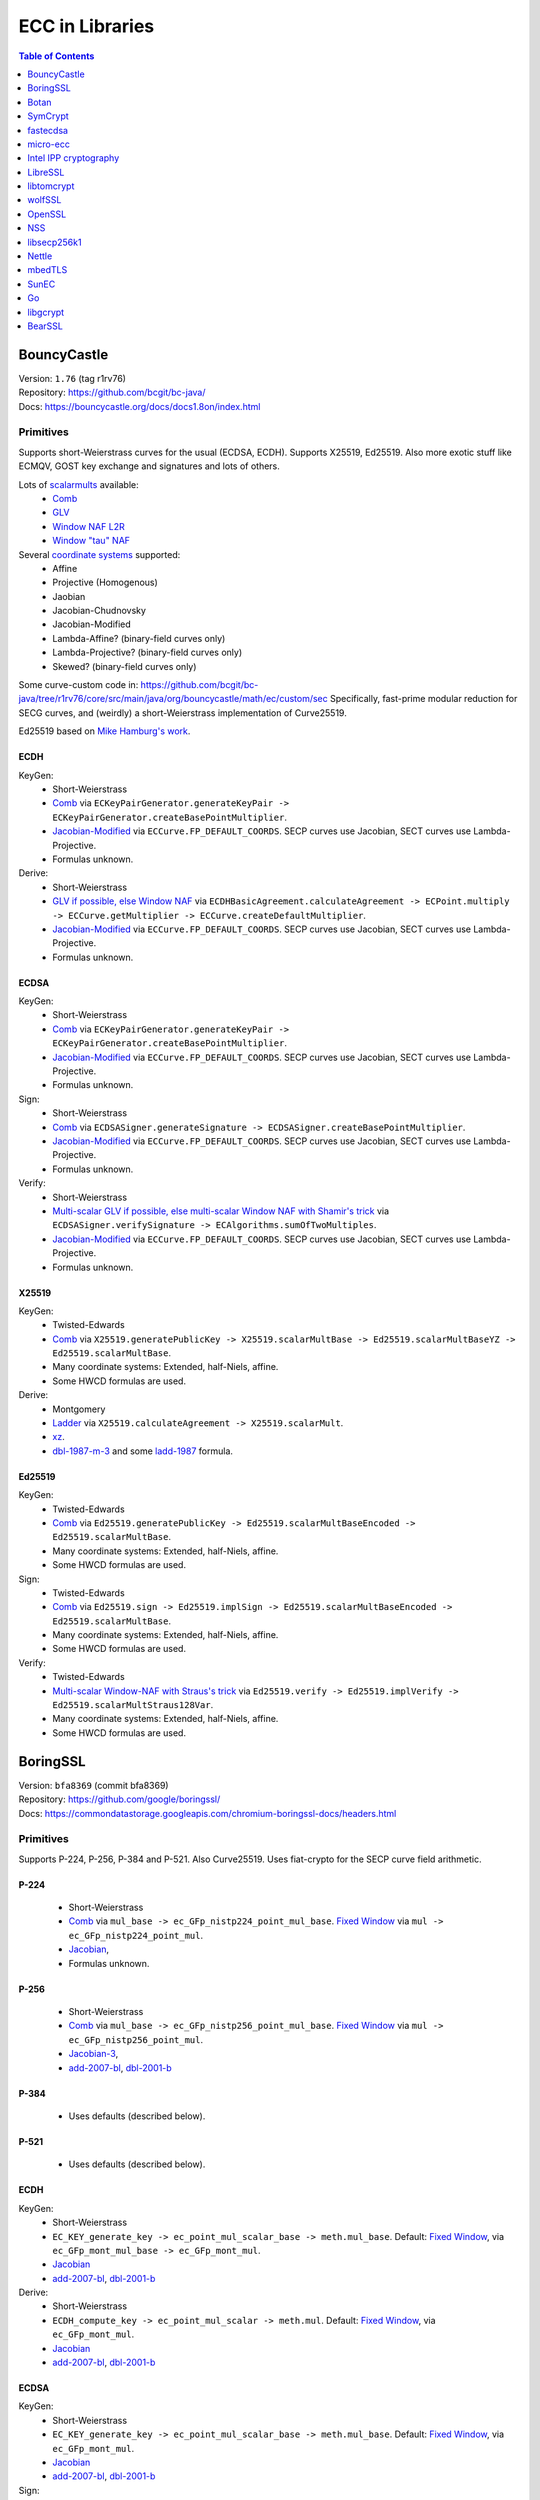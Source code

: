 ================
ECC in Libraries
================

.. contents:: Table of Contents
   :backlinks: none
   :depth: 1
   :local:

BouncyCastle
============

| Version: ``1.76`` (tag r1rv76)
| Repository: https://github.com/bcgit/bc-java/
| Docs: https://bouncycastle.org/docs/docs1.8on/index.html

Primitives
----------

Supports short-Weierstrass curves for the usual (ECDSA, ECDH).
Supports X25519, Ed25519.
Also more exotic stuff like ECMQV, GOST key exchange and signatures
and lots of others.

Lots of `scalarmults <https://github.com/bcgit/bc-java/tree/r1rv76/core/src/main/java/org/bouncycastle/math/ec>`__ available:
 - `Comb <https://github.com/bcgit/bc-java/blob/r1rv76/core/src/main/java/org/bouncycastle/math/ec/FixedPointCombMultiplier.java>`__
 - `GLV <https://github.com/bcgit/bc-java/blob/r1rv76/core/src/main/java/org/bouncycastle/math/ec/GLVMultiplier.java>`__
 - `Window NAF L2R <https://github.com/bcgit/bc-java/blob/r1rv76/core/src/main/java/org/bouncycastle/math/ec/WNafL2RMultiplier.java>`__
 - `Window "tau" NAF <https://github.com/bcgit/bc-java/blob/r1rv76/core/src/main/java/org/bouncycastle/math/ec/WTauNafMultiplier.java>`__

Several `coordinate systems <https://github.com/bcgit/bc-java/blob/r1rv76/core/src/main/java/org/bouncycastle/math/ec/ECCurve.java#L27>`__ supported:
 - Affine
 - Projective (Homogenous)
 - Jaobian
 - Jacobian-Chudnovsky
 - Jacobian-Modified
 - Lambda-Affine? (binary-field curves only)
 - Lambda-Projective? (binary-field curves only)
 - Skewed? (binary-field curves only)

Some curve-custom code in:
https://github.com/bcgit/bc-java/tree/r1rv76/core/src/main/java/org/bouncycastle/math/ec/custom/sec
Specifically, fast-prime modular reduction for SECG curves, and (weirdly) a short-Weierstrass implementation of Curve25519.

Ed25519 based on `Mike Hamburg's work <https://eprint.iacr.org/2012/309.pdf>`__.

ECDH
^^^^

KeyGen:
 - Short-Weierstrass
 - `Comb <https://github.com/bcgit/bc-java/blob/r1rv76/core/src/main/java/org/bouncycastle/crypto/generators/ECKeyPairGenerator.java#L94>`__ via ``ECKeyPairGenerator.generateKeyPair -> ECKeyPairGenerator.createBasePointMultiplier``.
 - `Jacobian-Modified <https://github.com/bcgit/bc-java/blob/r1rv76/core/src/main/java/org/bouncycastle/math/ec/ECCurve.java#L676>`__ via ``ECCurve.FP_DEFAULT_COORDS``.
   SECP curves use Jacobian, SECT curves use Lambda-Projective.
 - Formulas unknown.

Derive:
 - Short-Weierstrass
 - `GLV if possible, else Window NAF <https://github.com/bcgit/bc-java/blob/r1rv76/core/src/main/java/org/bouncycastle/math/ec/ECCurve.java#L154>`__ via ``ECDHBasicAgreement.calculateAgreement -> ECPoint.multiply -> ECCurve.getMultiplier -> ECCurve.createDefaultMultiplier``.
 - `Jacobian-Modified <https://github.com/bcgit/bc-java/blob/r1rv76/core/src/main/java/org/bouncycastle/math/ec/ECCurve.java#L676>`__ via ``ECCurve.FP_DEFAULT_COORDS``.
   SECP curves use Jacobian, SECT curves use Lambda-Projective.
 - Formulas unknown.

ECDSA
^^^^^

KeyGen:
 - Short-Weierstrass
 - `Comb <https://github.com/bcgit/bc-java/blob/r1rv76/core/src/main/java/org/bouncycastle/crypto/generators/ECKeyPairGenerator.java#L94>`__ via ``ECKeyPairGenerator.generateKeyPair -> ECKeyPairGenerator.createBasePointMultiplier``.
 - `Jacobian-Modified <https://github.com/bcgit/bc-java/blob/r1rv76/core/src/main/java/org/bouncycastle/math/ec/ECCurve.java#L676>`__ via ``ECCurve.FP_DEFAULT_COORDS``.
   SECP curves use Jacobian, SECT curves use Lambda-Projective.
 - Formulas unknown.

Sign:
 - Short-Weierstrass
 - `Comb <https://github.com/bcgit/bc-java/blob/r1rv76/core/src/main/java/org/bouncycastle/crypto/signers/ECDSASigner.java#L237>`__ via
   ``ECDSASigner.generateSignature -> ECDSASigner.createBasePointMultiplier``.
 - `Jacobian-Modified <https://github.com/bcgit/bc-java/blob/r1rv76/core/src/main/java/org/bouncycastle/math/ec/ECCurve.java#L676>`__ via ``ECCurve.FP_DEFAULT_COORDS``.
   SECP curves use Jacobian, SECT curves use Lambda-Projective.
 - Formulas unknown.

Verify:
 - Short-Weierstrass
 - `Multi-scalar GLV if possible, else multi-scalar Window NAF with Shamir's trick <https://github.com/bcgit/bc-java/blob/r1rv76/core/src/main/java/org/bouncycastle/math/ec/ECAlgorithms.java#L72>`__ via ``ECDSASigner.verifySignature -> ECAlgorithms.sumOfTwoMultiples``.
 - `Jacobian-Modified <https://github.com/bcgit/bc-java/blob/r1rv76/core/src/main/java/org/bouncycastle/math/ec/ECCurve.java#L676>`__ via ``ECCurve.FP_DEFAULT_COORDS``.
   SECP curves use Jacobian, SECT curves use Lambda-Projective.
 - Formulas unknown.

X25519
^^^^^^

KeyGen:
 - Twisted-Edwards
 - `Comb <https://github.com/bcgit/bc-java/blob/r1rv76/core/src/main/java/org/bouncycastle/math/ec/rfc8032/Ed25519.java#L92>`__ via
   ``X25519.generatePublicKey -> X25519.scalarMultBase -> Ed25519.scalarMultBaseYZ -> Ed25519.scalarMultBase``.
 - Many coordinate systems: Extended, half-Niels, affine.
 - Some HWCD formulas are used.

Derive:
 - Montgomery
 - `Ladder <https://github.com/bcgit/bc-java/blob/r1rv76/core/src/main/java/org/bouncycastle/math/ec/rfc7748/X25519.java#L93>`__ via
   ``X25519.calculateAgreement -> X25519.scalarMult``.
 - `xz <https://github.com/bcgit/bc-java/blob/r1rv76/core/src/main/java/org/bouncycastle/math/ec/rfc7748/X25519.java#L68>`__.
 - `dbl-1987-m-3 <https://github.com/bcgit/bc-java/blob/r1rv76/core/src/main/java/org/bouncycastle/math/ec/rfc7748/X25519.java#L73>`__ and
   some `ladd-1987 <https://github.com/bcgit/bc-java/blob/r1rv76/core/src/main/java/org/bouncycastle/math/ec/rfc7748/X25519.java#L111>`__ formula.

Ed25519
^^^^^^^

KeyGen:
 - Twisted-Edwards
 - `Comb <https://github.com/bcgit/bc-java/blob/r1rv76/core/src/main/java/org/bouncycastle/math/ec/rfc8032/Ed25519.java#L92>`__  via
   ``Ed25519.generatePublicKey -> Ed25519.scalarMultBaseEncoded -> Ed25519.scalarMultBase``.
 - Many coordinate systems: Extended, half-Niels, affine.
 - Some HWCD formulas are used.

Sign:
 - Twisted-Edwards
 - `Comb <https://github.com/bcgit/bc-java/blob/r1rv76/core/src/main/java/org/bouncycastle/math/ec/rfc8032/Ed25519.java#L92>`__ via
   ``Ed25519.sign -> Ed25519.implSign -> Ed25519.scalarMultBaseEncoded -> Ed25519.scalarMultBase``.
 - Many coordinate systems: Extended, half-Niels, affine.
 - Some HWCD formulas are used.

Verify:
 - Twisted-Edwards
 - `Multi-scalar Window-NAF with Straus's trick <https://github.com/bcgit/bc-java/blob/r1rv76/core/src/main/java/org/bouncycastle/math/ec/rfc8032/Ed25519.java#L1329>`__ via
   ``Ed25519.verify -> Ed25519.implVerify -> Ed25519.scalarMultStraus128Var``.
 - Many coordinate systems: Extended, half-Niels, affine.
 - Some HWCD formulas are used.


BoringSSL
=========

| Version: ``bfa8369`` (commit bfa8369)
| Repository: https://github.com/google/boringssl/
| Docs: https://commondatastorage.googleapis.com/chromium-boringssl-docs/headers.html

Primitives
----------

Supports P-224, P-256, P-384 and P-521.
Also Curve25519.
Uses fiat-crypto for the SECP curve field arithmetic.

P-224
^^^^^
 - Short-Weierstrass
 - `Comb <https://github.com/google/boringssl/blob/bfa8369795b7533a222a72b7a1bc928941cd66bf/crypto/fipsmodule/ec/p224-64.c#L995>`__ via ``mul_base -> ec_GFp_nistp224_point_mul_base``.
   `Fixed Window <https://github.com/google/boringssl/blob/bfa8369795b7533a222a72b7a1bc928941cd66bf/crypto/fipsmodule/ec/p224-64.c#L947C13-L947C38>`__ via ``mul -> ec_GFp_nistp224_point_mul``.
 - `Jacobian <https://github.com/google/boringssl/blob/bfa8369795b7533a222a72b7a1bc928941cd66bf/crypto/fipsmodule/ec/p224-64.c#L580>`__,
 - Formulas unknown.

P-256
^^^^^
 - Short-Weierstrass
 - `Comb <https://github.com/google/boringssl/blob/bfa8369795b7533a222a72b7a1bc928941cd66bf/crypto/fipsmodule/ec/p256.c#L543>`__ via ``mul_base -> ec_GFp_nistp256_point_mul_base``.
   `Fixed Window <https://github.com/google/boringssl/blob/bfa8369795b7533a222a72b7a1bc928941cd66bf/crypto/fipsmodule/ec/p256.c#L476>`__ via ``mul -> ec_GFp_nistp256_point_mul``.
 - `Jacobian-3 <https://github.com/google/boringssl/blob/bfa8369795b7533a222a72b7a1bc928941cd66bf/crypto/fipsmodule/ec/p256.c#L238>`__,
 - `add-2007-bl <https://github.com/google/boringssl/blob/bfa8369795b7533a222a72b7a1bc928941cd66bf/crypto/fipsmodule/ec/p256.c#L238>`__,
   `dbl-2001-b <https://github.com/google/boringssl/blob/bfa8369795b7533a222a72b7a1bc928941cd66bf/crypto/fipsmodule/ec/p256.c#L184>`__

P-384
^^^^^
 - Uses defaults (described below).

P-521
^^^^^
 - Uses defaults (described below).

ECDH
^^^^

KeyGen:
 - Short-Weierstrass
 - ``EC_KEY_generate_key -> ec_point_mul_scalar_base -> meth.mul_base``.
   Default: `Fixed Window <https://github.com/google/boringssl/blob/bfa8369795b7533a222a72b7a1bc928941cd66bf/crypto/fipsmodule/ec/simple_mul.c#L24>`__, via ``ec_GFp_mont_mul_base -> ec_GFp_mont_mul``.
 - `Jacobian <https://github.com/google/boringssl/blob/bfa8369795b7533a222a72b7a1bc928941cd66bf/crypto/fipsmodule/ec/ec_montgomery.c#L218>`__
 - `add-2007-bl <https://github.com/google/boringssl/blob/bfa8369795b7533a222a72b7a1bc928941cd66bf/crypto/fipsmodule/ec/ec_montgomery.c#L218>`__, `dbl-2001-b <https://github.com/google/boringssl/blob/bfa8369795b7533a222a72b7a1bc928941cd66bf/crypto/fipsmodule/ec/ec_montgomery.c#L329>`__

Derive:
 - Short-Weierstrass
 - ``ECDH_compute_key -> ec_point_mul_scalar -> meth.mul``.
   Default: `Fixed Window <https://github.com/google/boringssl/blob/bfa8369795b7533a222a72b7a1bc928941cd66bf/crypto/fipsmodule/ec/simple_mul.c#L24>`__, via ``ec_GFp_mont_mul``.
 - `Jacobian <https://github.com/google/boringssl/blob/bfa8369795b7533a222a72b7a1bc928941cd66bf/crypto/fipsmodule/ec/ec_montgomery.c#L218>`__
 - `add-2007-bl <https://github.com/google/boringssl/blob/bfa8369795b7533a222a72b7a1bc928941cd66bf/crypto/fipsmodule/ec/ec_montgomery.c#L218>`__, `dbl-2001-b <https://github.com/google/boringssl/blob/bfa8369795b7533a222a72b7a1bc928941cd66bf/crypto/fipsmodule/ec/ec_montgomery.c#L329>`__

ECDSA
^^^^^

KeyGen:
 - Short-Weierstrass
 - ``EC_KEY_generate_key -> ec_point_mul_scalar_base -> meth.mul_base``.
   Default: `Fixed Window <https://github.com/google/boringssl/blob/bfa8369795b7533a222a72b7a1bc928941cd66bf/crypto/fipsmodule/ec/simple_mul.c#L24>`__, via ``ec_GFp_mont_mul``.
 - `Jacobian <https://github.com/google/boringssl/blob/bfa8369795b7533a222a72b7a1bc928941cd66bf/crypto/fipsmodule/ec/ec_montgomery.c#L218>`__
 - `add-2007-bl <https://github.com/google/boringssl/blob/bfa8369795b7533a222a72b7a1bc928941cd66bf/crypto/fipsmodule/ec/ec_montgomery.c#L218>`__, `dbl-2001-b <https://github.com/google/boringssl/blob/bfa8369795b7533a222a72b7a1bc928941cd66bf/crypto/fipsmodule/ec/ec_montgomery.c#L329>`__

Sign:
 - Short-Weierstrass
 - ``ECDSA_sign -> ECDSA_do_sign -> ecdsa_sign_impl -> ec_point_mul_scalar_base -> meth.mul_base``.
   Default: `Fixed Window <https://github.com/google/boringssl/blob/bfa8369795b7533a222a72b7a1bc928941cd66bf/crypto/fipsmodule/ec/simple_mul.c#L24>`__, via ``ec_GFp_mont_mul``.
 - `Jacobian <https://github.com/google/boringssl/blob/bfa8369795b7533a222a72b7a1bc928941cd66bf/crypto/fipsmodule/ec/ec_montgomery.c#L218>`__
 - `add-2007-bl <https://github.com/google/boringssl/blob/bfa8369795b7533a222a72b7a1bc928941cd66bf/crypto/fipsmodule/ec/ec_montgomery.c#L218>`__, `dbl-2001-b <https://github.com/google/boringssl/blob/bfa8369795b7533a222a72b7a1bc928941cd66bf/crypto/fipsmodule/ec/ec_montgomery.c#L329>`__

Verify:
 - Short-Weierstrass
 - ``ECDSA_verify -> ECDSA_do_verify -> ecdsa_do_verify_no_self_test -> ec_point_mul_scalar_public -> meth.mul_public or meth.mul_public_batch``.
   Default: `Window NAF (w=4) based interleaving multi-exponentiation method <https://github.com/google/boringssl/blob/bfa8369/crypto/fipsmodule/ec/wnaf.c#L83>`__, via ``ec_GFp_mont_mul_public_batch``.
 - `Jacobian <https://github.com/google/boringssl/blob/bfa8369795b7533a222a72b7a1bc928941cd66bf/crypto/fipsmodule/ec/ec_montgomery.c#L218>`__
 - `add-2007-bl <https://github.com/google/boringssl/blob/bfa8369795b7533a222a72b7a1bc928941cd66bf/crypto/fipsmodule/ec/ec_montgomery.c#L218>`__, `dbl-2001-b <https://github.com/google/boringssl/blob/bfa8369795b7533a222a72b7a1bc928941cd66bf/crypto/fipsmodule/ec/ec_montgomery.c#L329>`__

X25519
^^^^^^

KeyGen:
 - Twisted-Edwards
 - ?? via ``X25519_keypair -> X25519_public_from_private -> x25519_ge_scalarmult_base``.
 - Has `multiple coordinate systems <https://github.com/google/boringssl/blob/bfa8369795b7533a222a72b7a1bc928941cd66bf/crypto/curve25519/internal.h#L79>`__: projective, extended, completed, Duif
 - Unknown formulas. `dbl <https://github.com/google/boringssl/blob/bfa8369795b7533a222a72b7a1bc928941cd66bf/crypto/curve25519/curve25519.c#L617>`__, `add <https://github.com/google/boringssl/blob/bfa8369795b7533a222a72b7a1bc928941cd66bf/crypto/curve25519/curve25519.c#L624>`__

Derive:
 - Montgomery
 - Ladder via ``X25519 -> x25519_scalar_mult -> x25519_NEON/x25519_scalar_mult_adx/x25519_scalar_mult_generic``
 - Actually seems to use xz.
 - Unknown formula (ladder).

Ed25519
^^^^^^^
Based on ref10 of Ed25519.

KeyGen:
 - Twisted-Edwards
 - ?? via ``ED25519_keypair -> ED25519_keypair_from_seed -> x25519_ge_scalarmult_base``.
 - Has `multiple coordinate systems <https://github.com/google/boringssl/blob/bfa8369795b7533a222a72b7a1bc928941cd66bf/crypto/curve25519/internal.h#L79>`__: projective, extended, completed, Duif
 - Unknown formulas. `dbl <https://github.com/google/boringssl/blob/bfa8369795b7533a222a72b7a1bc928941cd66bf/crypto/curve25519/curve25519.c#L617>`__, `add <https://github.com/google/boringssl/blob/bfa8369795b7533a222a72b7a1bc928941cd66bf/crypto/curve25519/curve25519.c#L624>`__

Sign:
 - Twisted-Edwards
 - ?? via ``ED25519_sign -> ED25519_keypair_from_seed -> x25519_ge_scalarmult_base``.
 - Has `multiple coordinate systems <https://github.com/google/boringssl/blob/bfa8369795b7533a222a72b7a1bc928941cd66bf/crypto/curve25519/internal.h#L79>`__: projective, extended, completed, Duif
 - Unknown formulas. `dbl <https://github.com/google/boringssl/blob/bfa8369795b7533a222a72b7a1bc928941cd66bf/crypto/curve25519/curve25519.c#L617>`__, `add <https://github.com/google/boringssl/blob/bfa8369795b7533a222a72b7a1bc928941cd66bf/crypto/curve25519/curve25519.c#L624>`__

Verify:
 - Twisted-Edwards
 - Sliding window (signed) with interleaving? via ``ED25519_verify -> ge_double_scalarmult_vartime``.
 - Has `multiple coordinate systems <https://github.com/google/boringssl/blob/bfa8369795b7533a222a72b7a1bc928941cd66bf/crypto/curve25519/internal.h#L79>`__: projective, extended, completed, Duif
 - Unknown formulas. `dbl <https://github.com/google/boringssl/blob/bfa8369795b7533a222a72b7a1bc928941cd66bf/crypto/curve25519/curve25519.c#L617>`__, `add <https://github.com/google/boringssl/blob/bfa8369795b7533a222a72b7a1bc928941cd66bf/crypto/curve25519/curve25519.c#L624>`__


Botan
=====

| Version: ``3.2.0`` (tag 3.2.0)
| Repository: https://github.com/randombit/botan/
| Docs: https://botan.randombit.net/handbook/

Primitives
----------

Has coordinate and scalar blinding,

ECDH
^^^^

KeyGen:
 - Short-Weierstrass
 - Something like FullPrecomputation and Comb (no doublings), via ``blinded_base_point_multiply -> EC_Point_Base_Point_Precompute::mul``.
 - `Jacobian <https://github.com/randombit/botan/blob/3.2.0/src/lib/pubkey/ec_group/ec_point.cpp#L181>`__
 - `add-1998-cmo-2 <https://github.com/randombit/botan/blob/3.2.0/src/lib/pubkey/ec_group/ec_point.cpp#L181>`__

Derive:
 - Short-Weierstrass
 - Fixed Window (w=4) via ``blinded_var_point_multiply -> EC_Point_Var_Point_Precompute::mul``.
 - `Jacobian <https://github.com/randombit/botan/blob/3.2.0/src/lib/pubkey/ec_group/ec_point.cpp#L181>`__
 - `add-1998-cmo-2 <https://github.com/randombit/botan/blob/3.2.0/src/lib/pubkey/ec_group/ec_point.cpp#L181>`__,
   `dbl-1986-cc <https://github.com/randombit/botan/blob/3.2.0/src/lib/pubkey/ec_group/ec_point.cpp#L278>`__

ECDSA
^^^^^

KeyGen:
 - Short-Weierstrass
 - Something like FullPrecomputation and Comb (no doublings), via ``blinded_base_point_multiply -> EC_Point_Base_Point_Precompute::mul``.
 - `Jacobian <https://github.com/randombit/botan/blob/3.2.0/src/lib/pubkey/ec_group/ec_point.cpp#L181>`__
 - `add-1998-cmo-2 <https://github.com/randombit/botan/blob/3.2.0/src/lib/pubkey/ec_group/ec_point.cpp#L181>`__

Sign:
 - Short-Weierstrass
 - Something like FullPrecomputation and Comb (no doublings), via ``blinded_base_point_multiply -> EC_Point_Base_Point_Precompute::mul``.
 - `Jacobian <https://github.com/randombit/botan/blob/3.2.0/src/lib/pubkey/ec_group/ec_point.cpp#L181>`__
 - `add-1998-cmo-2 <https://github.com/randombit/botan/blob/3.2.0/src/lib/pubkey/ec_group/ec_point.cpp#L181>`__

Verify:
 - Short-Weierstrass
 - Multi-scalar (interleaved) (signed) fixed-window? via ``ECDSA::verify -> EC_Point_Multi_Point_Precompute::multi_exp``.
 - `Jacobian <https://github.com/randombit/botan/blob/3.2.0/src/lib/pubkey/ec_group/ec_point.cpp#L181>`__
 - `add-1998-cmo-2 <https://github.com/randombit/botan/blob/3.2.0/src/lib/pubkey/ec_group/ec_point.cpp#L181>`__,
   `dbl-1986-cc <https://github.com/randombit/botan/blob/3.2.0/src/lib/pubkey/ec_group/ec_point.cpp#L278>`__

X25519
^^^^^^
Based on curve2551_donna.

Ed25519
^^^^^^^
Based on ref10 of Ed255119.
See `BoringSSL`_.


SymCrypt
========

| Version: ``103.1.0`` (tag v103.1.0)
| Repository: https://github.com/microsoft/SymCrypt
| Docs:

Primitives
----------

Supports ECDH and ECDSA with `NIST <https://github.com/microsoft/SymCrypt/blob/v103.1.0/lib/ec_internal_curves.c#L16C19-L16C25>`__ curves (192, 224, 256, 384, 521) and Twisted Edwards `NUMS <https://github.com/microsoft/SymCrypt/blob/v103.1.0/lib/ec_internal_curves.c#L303>`__ curves (NumsP256t1, NumsP384t1, NumsP512t1).
Supports X25519.


ECDH
^^^^

KeyGen:
 - `(signed) Fixed-window <https://github.com/microsoft/SymCrypt/blob/v103.1.0/lib/ec_mul.c#L90>`__ via ``SymCryptEcpointGenericSetRandom -> SymCryptEcpointScalarMul -> SymCryptEcpointScalarMulFixedWindow``. Algorithm 1 in `Selecting Elliptic Curves for Cryptography: An Efficiency and Security Analysis <https://eprint.iacr.org/2014/130.pdf>`__.
 - NIST (Short-Weierstrass) use `Jacobian <https://github.com/microsoft/SymCrypt/blob/v103.1.0/lib/ecurve.c#L101>`__.
    - `dbl-2007-bl <https://github.com/microsoft/SymCrypt/blob/v103.1.0/lib/ec_short_weierstrass.c#L381>`__ for generic double via ``SymCryptEcpointDouble`` or a `tweak of  dbl-2007-bl/dbl-2001-b <https://github.com/microsoft/SymCrypt/blob/v103.1.0/lib/ec_short_weierstrass.c#L499>`__ formulae via ``SymCryptShortWeierstrassDoubleSpecializedAm3`` for ``a=-3``.
    - `add-2007-bl <https://github.com/microsoft/SymCrypt/blob/v103.1.0/lib/ec_short_weierstrass.c#L490>`__ via ``SymCryptEcpointAddDiffNonZero``. It also has side-channel unsafe version ``SymCryptShortWeierstrassAddSideChannelUnsafe`` and a generic wrapper for both via ``SymCryptEcpointAdd``.
 - NUMS (Twisted-Edwards) curves use `Extended projective <https://github.com/microsoft/SymCrypt/blob/v103.1.0/lib/ecurve.c#L104>`__.
    - `dbl-2008-hwcd <https://github.com/microsoft/SymCrypt/blob/v103.1.0/lib/ec_twisted_edwards.c#L195>`__ via ``SymCryptTwistedEdwardsDouble``.
    - `add-2008-hwcd <https://github.com/microsoft/SymCrypt/blob/v103.1.0/lib/ec_twisted_edwards.c#L313>`__ via ``SymCryptTwistedEdwardsAdd`` or ``SymCryptTwistedEdwardsAddDiffNonZero``.

Derive:
 - `(signed) Fixed-window <https://github.com/microsoft/SymCrypt/blob/v103.1.0/lib/ec_mul.c#L90>`__ via ``SymCryptEcDhSecretAgreement -> SymCryptEcpointScalarMul -> SymCryptEcpointScalarMulFixedWindow``. Algorithm 1 in `Selecting Elliptic Curves for Cryptography: An Efficiency and Security Analysis <https://eprint.iacr.org/2014/130.pdf>`__.
 - Same coordinates and formulas as KeyGen.


ECDSA
^^^^^

KeyGen:
 - Short-Weierstrass
 - `(signed) Fixed-window <https://github.com/microsoft/SymCrypt/blob/v103.1.0/lib/ec_mul.c#L90>`__ via ``SymCryptEcpointGenericSetRandom -> SymCryptEcpointScalarMul -> SymCryptEcpointScalarMulFixedWindow``. Algorithm 1 in `Selecting Elliptic Curves for Cryptography: An Efficiency and Security Analysis <https://eprint.iacr.org/2014/130.pdf>`__.
 - NIST (Short-Weierstrass) use `Jacobian <https://github.com/microsoft/SymCrypt/blob/v103.1.0/lib/ecurve.c#L101>`__.
    - `dbl-2007-bl <https://github.com/microsoft/SymCrypt/blob/v103.1.0/lib/ec_short_weierstrass.c#L381>`__ for generic double via ``SymCryptEcpointDouble`` or a `tweak of  dbl-2007-bl/dbl-2001-b <https://github.com/microsoft/SymCrypt/blob/v103.1.0/lib/ec_short_weierstrass.c#L499>`__ formulae via ``SymCryptShortWeierstrassDoubleSpecializedAm3`` for ``a=-3``.
    - `add-2007-bl <https://github.com/microsoft/SymCrypt/blob/v103.1.0/lib/ec_short_weierstrass.c#L490>`__ via ``SymCryptEcpointAddDiffNonZero``. It also has side-channel unsafe version ``SymCryptShortWeierstrassAddSideChannelUnsafe`` and a generic wrapper for both via ``SymCryptEcpointAdd``.
 - NUMS (Twisted-Edwards) curves use `Extended projective <https://github.com/microsoft/SymCrypt/blob/v103.1.0/lib/ecurve.c#L104>`__.
    - `dbl-2008-hwcd <https://github.com/microsoft/SymCrypt/blob/v103.1.0/lib/ec_twisted_edwards.c#L195>`__ via ``SymCryptTwistedEdwardsDouble``.
    - `add-2008-hwcd <https://github.com/microsoft/SymCrypt/blob/v103.1.0/lib/ec_twisted_edwards.c#L313>`__ via ``SymCryptTwistedEdwardsAdd`` or ``SymCryptTwistedEdwardsAddDiffNonZero``.


Sign:
 - Short-Weierstrass
 - `(signed) Fixed-window <https://github.com/microsoft/SymCrypt/blob/v103.1.0/lib/ec_mul.c#L90>`__ via ``SymCryptEcDsaSignEx -> SymCryptEcpointScalarMul -> SymCryptEcpointScalarMulFixedWindow``. Algorithm 1 in `Selecting Elliptic Curves for Cryptography: An Efficiency and Security Analysis <https://eprint.iacr.org/2014/130.pdf>`__.
 - Same coordinates and formulas as KeyGen.

Verify:
 - Short-Weierstrass
 - `Double-scalar multiplication using the width-w NAF with interleaving <https://github.com/microsoft/SymCrypt/blob/v103.1.0/lib/ec_mul.c#L90>`__ via ``SymCryptEcDsaVerify > SymCryptEcpointMultiScalarMul -> SymCryptEcpointMultiScalarMulWnafWithInterleaving``. Algorithm 9 in `Selecting Elliptic Curves for Cryptography: An Efficiency and Security Analysis <https://eprint.iacr.org/2014/130.pdf>`__.
 - Same coordinates and formulas as KeyGen.

X25519
^^^^^^

KeyGen:
 - Montgomery
 - `Ladder <https://github.com/microsoft/SymCrypt/blob/v103.1.0/lib/ec_montgomery.c#L297>`__ via
   ``SymCryptMontgomeryPointScalarMul``.
 - `xz <https://github.com/microsoft/SymCrypt/blob/v103.1.0/lib/ec_montgomery.c#L173>`__.
 - `ladd-1987-m-3 <https://github.com/microsoft/SymCrypt/blob/v103.1.0/lib/ec_montgomery.c#L151>`__  via ``SymCryptMontgomeryDoubleAndAdd``.


Derive:
 - Same as Keygen.


fastecdsa
=========

| Version: ``v2.3.1``
| Repository: https://github.com/AntonKueltz/fastecdsa/
| Docs: https://fastecdsa.readthedocs.io/en/latest/index.html

Primitives
----------

Offers only ECDSA.
Supported `curves <https://github.com/AntonKueltz/fastecdsa/blob/v2.3.1/fastecdsa/curve.py>`__: all SECP curves (8) for 192-256 bits, all (7) Brainpool curves as well as custom curves.


ECDSA
^^^^^

KeyGen:
 - Short-Weierstrass
 - `Ladder <https://github.com/AntonKueltz/fastecdsa/blob/v2.3.1/src/curveMath.c#L124>`__ via ``get_public_key -> pointZZ_pMul``.
 -  Affine and schoolbook `add <https://github.com/AntonKueltz/fastecdsa/blob/v2.3.1/src/curveMath.c#L68>`__ and `double <https://github.com/AntonKueltz/fastecdsa/blob/v2.3.1/src/curveMath.c#L2>`__.

Sign:
 - Short-Weierstrass
 - Same ladder as Keygen via ``sign``.

Verify:
 - Short-Weierstrass
 - `Shamir's trick <https://github.com/AntonKueltz/fastecdsa/blob/v2.3.1/src/curveMath.c#L163>`__ via ``verify -> pointZZ_pShamirsTrick``.


micro-ecc
=========

| Version: ``v1.1``
| Repository: https://github.com/kmackay/micro-ecc/
| Docs:

Primitives
----------

Offers ECDH and ECDSA on secp160r1, secp192r1, secp224r1, secp256r1, and secp256k1.

ECDH
^^^^

KeyGen:
 - Short-Weierstrass
 - `Montgomery ladder <https://github.com/kmackay/micro-ecc/blob/v1.1/uECC.c#L862>`__ via ``uECC_make_key -> EccPoint_compute_public_key -> EccPoint_mult`` (also has coordinate randomization).
 - `Jacobian coZ coordinates (Z1 == Z2) <https://github.com/kmackay/micro-ecc/blob/v1.1/uECC.c#L748>`__ from https://eprint.iacr.org/2011/338.pdf.
 - `coZ formulas <https://github.com/kmackay/micro-ecc/blob/v1.1/uECC.c#L793>`__ from https://eprint.iacr.org/2011/338.pdf.

Derive:
 - Short-Weierstrass
 - `Montgomery ladder <https://github.com/kmackay/micro-ecc/blob/v1.1/uECC.c#L862>`__ via ``uECC_shared_secret -> EccPoint_compute_public_key -> EccPoint_mult`` (also has coordinate randomization).
 - Same coords and formulas as KeyGen.

ECDSA
^^^^^

Keygen:
 - Same as ECDH.

Sign:
 - Short-Weierstrass
 - `Montgomery ladder <https://github.com/kmackay/micro-ecc/blob/v1.1/uECC.c#L862>`__ via ``uECC_sign -> uECC_sign_with_k_internal -> EccPoint_mult`` (also has coordinate randomization).
 - Same coords and formulas as KeyGen.

Verify:
 - Short-Weierstrass
 - `Shamir's trick <https://github.com/kmackay/micro-ecc/blob/v1.1/uECC.c#L1558>`__ via ``uECC_verify``.
 - Same coords and formulas as KeyGen.


Intel IPP cryptography
======================

| Version: ``2021.9.0``
| Repository: https://github.com/intel/ipp-crypto/
| Docs: https://www.intel.com/content/www/us/en/docs/ipp-crypto/developer-reference/2021-8/overview.html

Primitives
----------

Supports "ECC (NIST curves), ECDSA, ECDH, EC-SM2".
Also ECNR.

ECDH
^^^^

KeyGen:
 - Short-Weierstrass
 - `(signed, Booth) Fixed Window with full precomputation? (width = 5) <https://github.com/intel/ipp-crypto/blob/ippcp_2021.9.0/sources/ippcp/pcpgfpec_mulbase.c#L34>`__ via ``ippsGFpECPublicKey -> gfec_MulBasePoint -> gfec_base_point_mul or gfec_point_mul``.
    - Has special functions for NIST curves, but those implement the same scalarmult.
 - `Jacobian coords <https://github.com/intel/ipp-crypto/blob/ippcp_2021.9.0/sources/ippcp/pcpgfpecstuff.h#L76>`__
 - `add-1998-cmo-2 <https://github.com/intel/ipp-crypto/blob/ippcp_2021.9.0/sources/ippcp/pcpgfpec_add.c#L35>`__
   `dbl-1998-cmo-2 <https://github.com/intel/ipp-crypto/blob/ippcp_2021.9.0/sources/ippcp/pcpgfpec_dblpoint.c#L36>`__
 - Weirdly mentions "Enhanced Montgomery Multiplication" DOI:10.1155/2008/583926 in each of the formulas.
   Does actually use Montgomery arithmetic.

Derive:
 - Short-Weierstrass
 - `(signed, Booth) Fixed Window (width = 5) <https://github.com/intel/ipp-crypto/blob/ippcp_2021.9.0/sources/ippcp/pcpgfpec_mul.c#L36>`__ via ``ippsGFpECSharedSecretDH -> gfec_MulPoint -> gfec_point_mul``.
 - Has special functions for NIST curves, but those implement the same scalarmult.
 - Same coordinates and formulas as KeyGen.

ECDSA
^^^^^

KeyGen:
 - Same as ECDH.

Sign:
 - Short-Weierstrass
 - `(signed, Booth) Fixed Window with full precomputation? (width = 5) <https://github.com/intel/ipp-crypto/blob/ippcp_2021.9.0/sources/ippcp/pcpgfpec_mulbase.c#L34>`__ via ``ippsGFpECSignDSA -> gfec_MulBasePoint -> gfec_base_point_mul or gfec_point_mul``.
 - Same coordinates and formulas as KeyGen (and ECDH).

Verify:
 - Short-Weierstrass
 - `(signed, Booth) Fixed window (width = 5) interleaved multi-scalar <https://github.com/intel/ipp-crypto/blob/ippcp_2021.9.0/sources/ippcp/pcpgfpec_prod.c#L36>`__ via ``ippsGFpECVerifyDSA -> gfec_BasePointProduct -> either (gfec_base_point_mul + gfec_point_mul + gfec_point_add) or (gfec_point_prod)``.
 - Same coordinates and formulas as KeyGen (and ECDH).


x25519
^^^^^^

KeyGen:
 - Montgomery
 - `Some Full precomputation <https://github.com/intel/ipp-crypto/blob/ippcp_2021.9.0/sources/ippcp/crypto_mb/src/x25519/ifma_x25519.c#L1596>`__ via ``mbx_x25519_public_key``
 - xz
 - Unknown formulas.

Derive:
 - Montgomery
 - `? <https://github.com/intel/ipp-crypto/blob/ippcp_2021.9.0/sources/ippcp/crypto_mb/src/x25519/ifma_x25519.c#L1140>`__ via ``mbx_x25519 -> x25519_scalar_mul_dual``
 - xz
 - Unknown formulas.

Ed25519
^^^^^^^

KeyGen:
 - Twisted-Edwards
 - `Fixed window with full precomputation? (width = 4) <https://github.com/intel/ipp-crypto/blob/ippcp_2021.9.0/sources/ippcp/crypto_mb/src/ed25519/ifma_arith_ed25519.c#L287>`__ via ``mbx_ed25519_public_key -> ifma_ed25519_mul_basepoint``
 - Mixes coordinate models::

    homogeneous: (X:Y:Z) satisfying x=X/Z, y=Y/Z
    extended homogeneous: (X:Y:Z:T) satisfying x=X/Z, y=Y/Z, XY=ZT
    completed: (X:Y:Z:T) satisfying x=X/Z, y=Y/T
    scalar precomputed group element: (y-x:y+x:2*t*d), t=x*y
    mb precomputed group element: (y-x:y+x:2*t*d), t=x*y
    projective flavor of the mb precomputed: (Y-X:Y+X:2*T*d:Z), T=X*Y

Add::

    fe52_add(r->X, p->Y, p->X);      // X3 = Y1+X1
    fe52_sub(r->Y, p->Y, p->X);      // Y3 = Y1-X1
    fe52_mul(r->Z, r->X, q->yaddx);  // Z3 = X3*yplusx2
    fe52_mul(r->Y, r->Y, q->ysubx);  // Y3 = Y3*yminisx2
    fe52_mul(r->T, q->t2d, p->T);    // T3 = T1*xy2d2
    fe52_add(t0, p->Z, p->Z);        // t0 = Z1+Z1
    fe52_sub(r->X, r->Z, r->Y);      // X3 = Z3-Y3 = X3*yplusx2 - Y3*yminisx2 = (Y1+X1)*yplusx2 - (Y1-X1)*yminisx2
    fe52_add(r->Y, r->Z, r->Y);      // Y3 = Z3+Y3 = X3*yplusx2 + Y3*yminisx2 = (Y1+X1)*yplusx2 + (Y1-X1)*yminisx2
    fe52_add(r->Z, t0, r->T);        // Z3 = 2*Z1 + T1*xy2d2
    fe52_sub(r->T, t0, r->T);        // T3 = 2*Z1 - T1*xy2d2

Dbl::

    fe52_sqr(r->X, p->X);
    fe52_sqr(r->Z, p->Y);
    fe52_sqr(r->T, p->Z);
    fe52_add(r->T, r->T, r->T);
    fe52_add(r->Y, p->X, p->Y);
    fe52_sqr(t0, r->Y);
    fe52_add(r->Y, r->Z, r->X);
    fe52_sub(r->Z, r->Z, r->X);
    fe52_sub(r->X, t0, r->Y);
    fe52_sub(r->T, r->T, r->Z);

Sign:
 - Twisted-Edwards
 - `Fixed window with full precomputation? (width = 4) <https://github.com/intel/ipp-crypto/blob/ippcp_2021.9.0/sources/ippcp/crypto_mb/src/ed25519/ifma_arith_ed25519.c#L287>`__ via ``mbx_ed25519_sign -> ifma_ed25519_mul_basepoint``
 - Same as KeyGen.

Verify:
 - Twisted-Edwards
 - `Fixed window with full precomputation? (width = 4) <https://github.com/intel/ipp-crypto/blob/ippcp_2021.9.0/sources/ippcp/crypto_mb/src/ed25519/ifma_arith_ed25519.c#L287>`__ for base point mult, then just Fixed window (width = 4) for the other mult, all via ``mbx_ed25519_verify -> ifma_ed25519_prod_point -> ifma_ed25519_mul_point + ifma_ed25519_mul_basepoint``
 - Same as KeyGen.

LibreSSL
========

| Version: ``v3.8.2``
| Repository: https://github.com/libressl/portable
| Docs:

Primitives
----------

Supports ECDH, ECDSA as well as x25519 and Ed25519.

ECDH
^^^^

KeyGen:
 - Short-Weierstrass
 - Ladder via ``kmethod.keygen -> ec_key_gen -> EC_POINT_mul -> method.mul_generator_ct -> ec_GFp_simple_mul_generator_ct -> ec_GFp_simple_mul_ct``.
   Also does coordinate blinding and fixes scalar bit-length.
 - Jacobian coordinates.
 - `add-1998-hnm <https://github.com/libressl/openbsd/blob/libressl-v3.8.2/src/lib/libcrypto/ec/ecp_smpl.c#L472>`__ likely, due to the division by 2.

Dbl::

    n1 = 3 * X_a^2 + a_curve * Z_a^4
    Z_r = 2 * Y_a * Z_a
    n2 = 4 * X_a * Y_a^2
    X_r = n1^2 - 2 * n2
    n3 = 8 * Y_a^4
    Y_r = n1 * (n2 - X_r) - n3

Derive:
 - Short-Weierstrass
 - Ladder via ``kmethod.compute_key -> ecdh_compute_key -> EC_POINT_mul -> method.mul_single_ct -> ec_GFp_simple_mul_single_ct -> ec_GFp_simple_mul_ct``.
   Also does coordinate blinding and fixes scalar bit-length.
 - Same as KeyGen.


ECDSA
^^^^^

KeyGen:
 - Same as ECDH.

Sign:
 - Short-Weierstrass
 - Ladder via ``ECDSA_sign -> kmethod.sign -> ecdsa_sign -> ECDSA_do_sign -> kmethod.sign_sig -> ecdsa_sign_sig -> ECDSA_sign_setup -> kmethod.sign_setup -> ecdsa_sign_setup -> EC_POINT_mul -> method.mul_generator_ct -> ec_GFp_simple_mul_generator_ct -> ec_GFp_simple_mul_ct``.
 - Same as ECDH.

Verify:
 - Short-Weierstrass
 - Window NAF interleaving multi-exponentation method ``ECDSA_verify -> kmethod.verify -> ecdsa_verify -> ECDSA_do_verify -> kmethod.verify_sig -> ecdsa_verify_sig -> EC_POINT_mul -> method.mul_double_nonct -> ec_GFp_simple_mul_double_nonct -> ec_wNAF_mul``.
   Refers to http://www.informatik.tu-darmstadt.de/TI/Mitarbeiter/moeller.html#multiexp and https://www.informatik.tu-darmstadt.de/TI/Mitarbeiter/moeller.html#fastexp
 - Same coordinates and formulas as ECDH.


X25519
^^^^^^
Based on ref10 of Ed255119.
See `BoringSSL`_. Not exactly the same.

Ed25519
^^^^^^^
Based on ref10 of Ed255119.
See `BoringSSL`_. Not exactly the same.


libtomcrypt
===========

| Version: ``v1.18.2``
| Repository: https://github.com/libtom/libtomcrypt/
| Docs:

Primitives
----------

Offers ECDH and ECDSA on the `curves <https://github.com/libtom/libtomcrypt/blob/v1.18.2/src/pk/ecc/ecc.c>`__: SECP112r1, SECP128r1, SECP160r1, P-192, P-224, P-256, P-384, P-521.

ECDH
^^^^

KeyGen:
 - Short-Weierstrass
 - `Sliding window <https://github.com/libtom/libtomcrypt/blob/v1.18.2/src/pk/ecc/ltc_ecc_mulmod_timing.c#L35>`__ via ``ecc_make_key -> ecc_make_key_ex -> ecc_ptmul -> ltc_ecc_mulmod_timing``.
 - jacobian, `dbl-1998-hnm <https://github.com/libtom/libtomcrypt/blob/v1.18.2/src/pk/ecc/ltc_ecc_projective_dbl_point.c#L32>`__ via ltc_ecc_projective_dbl_point
 - jacobian, `add-1998-hnm <https://github.com/libtom/libtomcrypt/blob/v1.18.2/src/pk/ecc/ltc_ecc_projective_add_point.c#L33>`__ via ltc_ecc_projective_add_point

Derive:
 - Same as Keygen via ``ecc_shared_secret -> ecc_ptmul -> ltc_ecc_mulmod_timing``.

ECDSA
^^^^^

Keygen:
 - Same as ECDH.

Sign:
 - Same as Keygen via ``ecc_sign_hash -> _ecc_sign_hash -> ecc_make_key_ex``.

Verify:
 - `Shamir's trick <https://github.com/libtom/libtomcrypt/blob/v1.18.2/src/pk/ecc/ltc_ecc_mul2add.c#L35>`__ via ``ecc_verify_hash -> _ecc_verify_hash -> ecc_mul2add`` or two separate sliding windows.
 - Same coords and formulas as KeyGen.

wolfSSL
=======

OpenSSL
=======

| Version: ``3.1.4``
| Repository: https://github.com/openssl/openssl
| Docs: https://www.openssl.org/docs/

Primitives
----------

ECDH, ECDSA on standard and custom curves.
x25519, x448 and Ed25519, Ed448.

Has several EC_METHODs.
 - EC_GFp_simple_method
 - EC_GFp_mont_method
 - EC_GFp_nist_method
 - EC_GFp_nistp224_method
 - EC_GFp_nistp256_method
 - EC_GFp_nistz256_method
 - EC_GFp_nistp521_method

`ossl_ec_GFp_simple_ladder_pre <https://github.com/openssl/openssl/blob/openssl-3.1.4/crypto/ec/ecp_smpl.c#L1493>`__:
 - Short-Weierstrass
 - xz
 - dbl-2002-it-2

`ossl_ec_GFp_simple_ladder_step <https://github.com/openssl/openssl/blob/openssl-3.1.4/crypto/ec/ecp_smpl.c#L1563>`__:
 - Short-Weierstrass
 - xz
 - mladd-2002-it-4

`ossl_ec_GFp_simple_ladder_post <https://github.com/openssl/openssl/blob/openssl-3.1.4/crypto/ec/ecp_smpl.c#L1651>`__:
 - Short-Weierstrass
 - xz to y-recovery

ECDH
^^^^

KeyGen:
 - Short-Weierstrass
 - ? via ``EVP_EC_gen -> EVP_PKEY_Q_keygen -> evp_pkey_keygen -> EVP_PKEY_generate -> evp_keymgmt_util_gen -> evp_keymgmt_gen -> EC_KEYMGMT.gen -> ec_gen -> EC_KEY_generate_key -> ec_method.keygen  -> ossl_ec_key_simple_generate_key -> EC_POINT_mul(k, G, NULL, NULL)`` all methods then either ec_method.mul or ossl_ec_wNAF_mul
    - EC_GFp_simple_method -> ossl_ec_wNAF_mul -> `ossl_ec_scalar_mul_ladder <https://github.com/openssl/openssl/blob/openssl-3.1.4/crypto/ec/ec_mult.c#L145>`__ (Lopez-Dahab ladder) for [k]G and [k]P. Otherwise multi-scalar wNAF with interleaving?
    - EC_GFp_mont_method -> ossl_ec_wNAF_mul -> `ossl_ec_scalar_mul_ladder <https://github.com/openssl/openssl/blob/openssl-3.1.4/crypto/ec/ec_mult.c#L145>`__ (Lopez-Dahab ladder) for [k]G and [k]P. Otherwise multi-scalar wNAF with interleaving?
    - EC_GFp_nist_method -> ossl_ec_wNAF_mul -> `ossl_ec_scalar_mul_ladder <https://github.com/openssl/openssl/blob/openssl-3.1.4/crypto/ec/ec_mult.c#L145>`__ (Lopez-Dahab ladder) for [k]G and [k]P. Otherwise multi-scalar wNAF with interleaving?
       - ec_point_ladder_pre -> ec_method.ladder_pre or EC_POINT_dbl
       - ec_point_ladder_step -> ec_method.ladder_step or EC_POINT_add + EC_POINT_dbl
       - ec_point_ladder_post -> ec_method.ladder_post
       - the methods all use ossl_ec_GFp_simple_ladder_* functions as ladder_*.
    - EC_GFp_nistp224_method -> ossl_ec_GFp_nistp224_points_mul -> Comb for generator, (signed, Booth) Fixed Window (width = 5) for other points.
    - EC_GFp_nistp256_method -> ossl_ec_GFp_nistp256_points_mul -> Comb for generator, (signed, Booth) Fixed Window (width = 5) for other points.
    - EC_GFp_nistz256_method -> ecp_nistz256_points_mul -> (signed, `Booth <https://github.com/openssl/openssl/blob/openssl-3.1.4/crypto/ec/ecp_nistputil.c#L141>`__) Fixed Window (width = 7) with full precomputation from [SG14]_.
    - EC_GFp_nistp521_method -> ossl_ec_GFp_nistp521_points_mul -> Comb for generator, (signed, Booth) Fixed Window (width = 5) for other points.
 - Jacobian (or Jacobian-3 for NIST)
 - Formulas:
    - EC_GFp_simple_method -> LibreSSL add and LibreSSL dbl
    - EC_GFp_mont_method -> LibreSSL add and LibreSSL dbl
    - EC_GFp_nist_method -> LibreSSL add and LibreSSL dbl
    - EC_GFp_nistp224_method -> BoringSSL P-224 add and dbl
    - EC_GFp_nistp256_method -> `add-2007-bl <https://github.com/openssl/openssl/blob/openssl-3.1.4/crypto/ec/ecp_nistp256.c#L1235>`__, `dbl-2001-b <https://github.com/openssl/openssl/blob/openssl-3.1.4/crypto/ec/ecp_nistp256.c#L1104>`__
    - EC_GFp_nistz256_method -> unknown
    - EC_GFp_nistp521_method -> `add-2007-bl <https://github.com/openssl/openssl/blob/openssl-3.1.4/crypto/ec/ecp_nistp521.c#L1205>`__, `dbl-2001-b <https://github.com/openssl/openssl/blob/openssl-3.1.4/crypto/ec/ecp_nistp521.c#L1087>`__

Derive:
 - Same as KeyGen, except for:
    - nistp{224,256,521} methods, where the Fixed Window branch of the scalar multiplier is taken,
    - nistz256 where a (signed, `Booth <https://github.com/openssl/openssl/blob/openssl-3.1.4/crypto/ec/ecp_nistputil.c#L141>`__) Fixed Window (width = 5) is taken.

ECDSA
^^^^^

KeyGen:
 - Same as ECDH.

Sign:
 - Same as KeyGen.

Verify:
 - Short-Weierstrass
 - EC_GFp_simple_method, EC_GFp_mont_method, EC_GFp_nist_method: Interleaved multi-scalar wNAF via ``ec_method.verify_sig -> ossl_ecdsa_simple_verify_sig -> EC_POINT_mul -> ossl_ec_wNAF_mul``.
 - EC_GFp_nistp224_method, EC_GFp_nistp256_method, EC_GFp_nistp521_method: Interleaved Comb for G and (signed, Booth) Fixed Window (width = 5) for other point.
 - EC_GFp_nistz256_method: Same as KeyGen for G and same as ECDH Derive for other point.

x25519
^^^^^^
Taken from ref10 of Ed25519. See BoringSSL_.

KeyGen:
 - Twisted-Edwards
 - Pippenger via ``ossl_x25519_public_from_private -> ge_scalarmult_base``.
 - Mixes coordinate models::

     ge_p2 (projective): (X:Y:Z) satisfying x=X/Z, y=Y/Z
     ge_p3 (extended): (X:Y:Z:T) satisfying x=X/Z, y=Y/Z, XY=ZT
     ge_p1p1 (completed): ((X:Z),(Y:T)) satisfying x=X/Z, y=Y/T
     ge_precomp (Duif): (y+x,y-x,2dxy)

Derive:
 - Montgomery
 - Montgomery ladder via ``ossl_x25519 -> x25519_scalar_mult``
 - xz coords
 - Unknown ladder formula.

Ed25519
^^^^^^^
Taken from ref10 of Ed25519. See BoringSSL_.

KeyGen:
 - Same as x25519 KeyGen via ``ossl_ed25519_public_from_private -> ge_scalarmult_base``.

Sign:
 - Same as x25519 KeyGen via ``ossl_ed25519_sign -> ge_scalarmult_base``.

Verify:
 - Sliding window (signed) with interleaving? via ``ossl_ed25519_verify -> ge_double_scalarmult_vartime``.
 - Otherwise same mixed coordinates and formulas.

NSS
===

libsecp256k1
============

| Version: ``v0.4.0``
| Repository: https://github.com/bitcoin-core/secp256k1
| Docs:

Primitives
----------

Supports ECDSA, ECDH and Schnorr signatures over secp256k1.

ECDH
^^^^

KeyGen:
 - Short-Weierstrass
 - `Fixed findow with full precomputation <https://github.com/bitcoin-core/secp256k1/blob/v0.4.0/src/ecmult_gen_impl.h#L45>`__ via ``secp256k1_ec_pubkey_create -> secp256k1_ec_pubkey_create_helper -> secp256k1_ecmult_gen``. Window of size 4.
 - Uses scalar blinding.
 - `Jacobian version of add-2002-bj <https://github.com/bitcoin-core/secp256k1/blob/v0.4.0/src/group_impl.h#L670>`__  (via ``secp256k1_gej_add_ge``).
 - No doubling.


Derive:
 - Uses GLV decomposition and `interleaving with width-5 NAFs <https://github.com/bitcoin-core/secp256k1/blob/v0.4.0/src/ecmult_const_impl.h#L133>`__ via ``secp256k1_ecdh -> secp256k1_ecmult_const``.
 - Addition same as in Keygen.
 - `DBL <https://github.com/bitcoin-core/secp256k1/blob/v0.4.0/src/group_impl.h#L406>`__ (via ``secp256k1_gej_double``)::

    Z3 = Y1*Z1
    S = Y1^2
    L = X1^2
    L = 3*L
    L = L/2
    T = -S
    T = T*X1
    X3 = L^2
    X3 = X3+T
    X3 = X3+T
    S = S^2
    T = T+X3
    Y3 = T*L
    Y3 = Y3+S
    Y3 = -Y3

ECDSA
^^^^^

Keygen:
 - Same as ECDH.

Sign:
 - Same as Keygen via ``secp256k1_ecdsa_sign -> secp256k1_ecdsa_sign_inner -> secp256k1_ecdsa_sig_sign -> secp256k1_ecmult_gen``.

Verify:
 - Split both scalars using GLV and then interleaving with width-5 NAFS on 4 scalars via ``secp256k1_ecdsa_verify -> secp256k1_ecdsa_sig_verify -> secp256k1_ecmult -> secp256k1_ecmult_strauss_wnaf``.
 - DBL same as in ECDH DERIVE. Two formulas for addition are implemented. For the generator part, same addition as in Keygen is used. For public key, the following::

    assume iZ2 = 1/Z2
    az = Z_1*iZ2
    Z12 = az^2
    u1 = X1
    u2 = X2*Z12
    s1 = Y1
    s2 = Y2*Z12
    s2 = s2*az
    h = -u1
    h = h+u2
    i = -s2
    i = i+s1
    Z3 = Z1*h
    h2 = h^2
    h2 = -h2
    h3 = h2*h
    t = u1*h2
    X3 = i^2
    X3 = X3+h3
    X3 = X3+t
    X3 = X3+t
    t = t+X3
    Y3 = t*i
    h3 = h3*s1
    Y3 = Y3+h3

 - Before the addition the Jacobian coordinates are mapped to an isomorphic curve.


Nettle
======

| Version: ``3.9.1``
| Repository: https://git.lysator.liu.se/nettle/nettle
| Docs: https://www.lysator.liu.se/~nisse/nettle/nettle.html

Primitives
----------

ECDSA on P192, P224, P256, P384 and P521, also EdDSA on Curve25519, Curve448.

.. csv-table:: Pippenger parameters
    :header: "Curve", "K", "C"

    P192, 8, 6
    P224, 16, 7
    P256, 11, 6
    P384, 32, 6
    P521, 44, 6
    Curve25519, 11, 6

ECDSA
^^^^^

KeyGen:
 - Short-Weierstrass
 - `Pippenger <https://git.lysator.liu.se/nettle/nettle/-/blob/nettle_3.9.1_release_20230601/ecc-mul-g.c?ref_type=tags#L44>`__ via ``ecdsa_generate_keypair -> ecc_curve.mul_g -> ecc_mul_g``.
 - Jacobian
 - `madd-2007-bl <https://git.lysator.liu.se/nettle/nettle/-/blob/nettle_3.9.1_release_20230601/ecc-add-jja.c?ref_type=tags#L53>`__, `dbl-2001-b <https://git.lysator.liu.se/nettle/nettle/-/blob/nettle_3.9.1_release_20230601/ecc-dup-jj.c?ref_type=tags#L46>`__

Sign:
 - Short-Weierstrass
 - `Pippenger <https://git.lysator.liu.se/nettle/nettle/-/blob/nettle_3.9.1_release_20230601/ecc-mul-g.c?ref_type=tags#L44>`__ via ``ecc_ecdsa_sign -> ecc_mul_g``.
 - Same as KeyGen.


Verify:
 - Short-Weierstrass
 - `Pippenger <https://git.lysator.liu.se/nettle/nettle/-/blob/nettle_3.9.1_release_20230601/ecc-mul-g.c?ref_type=tags#L44>`__ and `4-bit Fixed Window <https://git.lysator.liu.se/nettle/nettle/-/blob/nettle_3.9.1_release_20230601/ecc-mul-a.c?ref_type=tags#L52>`__ via ``ecc_ecdsa_verify -> ecc_mul_a + ecc_mul_g``.
 - Jacobian
 - `madd-2007-bl <https://git.lysator.liu.se/nettle/nettle/-/blob/nettle_3.9.1_release_20230601/ecc-add-jja.c?ref_type=tags#L53>`__, `dbl-2001-b <https://git.lysator.liu.se/nettle/nettle/-/blob/nettle_3.9.1_release_20230601/ecc-dup-jj.c?ref_type=tags#L46>`__,
   also `add-2007-bl <https://git.lysator.liu.se/nettle/nettle/-/blob/nettle_3.9.1_release_20230601/ecc-add-jjj.c?ref_type=tags#L42>`__.

Ed25519
^^^^^^^

KeyGen:
 - Twisted Edwards
 - `Pippenger <https://git.lysator.liu.se/nettle/nettle/-/blob/nettle_3.9.1_release_20230601/ecc-mul-g-eh.c?ref_type=tags#L44>`__ via ``ed25519_sha512_public_key -> _eddsa_public_key -> ecc_curve.mul_g -> ecc_mul_g_eh``.
 - Projective
 - `madd-2008-bbjlp <https://git.lysator.liu.se/nettle/nettle/-/blob/nettle_3.9.1_release_20230601/ecc-add-th.c?ref_type=tags#L42>`__, `add-2008-bbjlp <https://git.lysator.liu.se/nettle/nettle/-/blob/nettle_3.9.1_release_20230601/ecc-add-thh.c?ref_type=tags#L41>`__ and `dup-2008-bbjlp <https://git.lysator.liu.se/nettle/nettle/-/blob/nettle_3.9.1_release_20230601/ecc-dup-th.c?ref_type=tags#L41>`__.

Sign:
 - Twisted Edwards
 - `Pippenger <https://git.lysator.liu.se/nettle/nettle/-/blob/nettle_3.9.1_release_20230601/ecc-mul-g-eh.c?ref_type=tags#L44>`__ via ``ed25519_sha512_sign -> _eddsa_sign -> ecc_curve.mul_g -> ecc_mul_g_eh``.
 - Same as KeyGen.

Verify:
 - Twisted Edwards
 - `Pippenger <https://git.lysator.liu.se/nettle/nettle/-/blob/nettle_3.9.1_release_20230601/ecc-mul-g-eh.c?ref_type=tags#L44>`__ and `4-bit Fixed Window <https://git.lysator.liu.se/nettle/nettle/-/blob/nettle_3.9.1_release_20230601/ecc-mul-a-eh.c?ref_type=tags#L116>`__ via ``ed25519_sha512_verify -> _eddsa_verify -> ecc_curve.mul + ecc_curve.mul_g``.
 - Same as KeyGen.


mbedTLS
=======

| Version: ``3.5.1``
| Repository: https://github.com/Mbed-TLS/mbedtls
| Docs: https://mbed-tls.readthedocs.io/en/latest/index.html

Primitives
----------

ECDH and ECDSA on P192, P224, P256, P384, P521 (their R and K variants) as well
as x25519 and x448.

x25519 has two implementations, and mbedTLS one (described below) and `one <https://github.com/Mbed-TLS/mbedtls/tree/v3.5.1/3rdparty/everest>`__ from
`Project Everest <https://github.com/project-everest/everest>`__.

ECDH
^^^^

KeyGen:
 - Short-Weierstrass
 - `Comb <https://github.com/Mbed-TLS/mbedtls/blob/v3.5.1/library/ecp.c#L2299>`__ via ``mbedtls_ecdh_gen_public -> ecdh_gen_public_restartable -> mbedtls_ecp_mul_restartable -> ecp_mul_restartable_internal -> ecp_mul_comb``.
   w = 5 for curves < 384 bits, then w = 6.
 - `Jacobian <https://github.com/Mbed-TLS/mbedtls/blob/v3.5.1/library/ecp.c#L1313>`__ coords with coordinate randomization.
 - `[GECC]_ algorithm 3.22 <https://github.com/Mbed-TLS/mbedtls/blob/v3.5.1/library/ecp.c#L1593>`__ `dbl-1998-cmo-2 <https://github.com/Mbed-TLS/mbedtls/blob/v3.5.1/library/ecp.c#L1496>`__. Also has alternative impl (``_ALT``).

Derive:
 - Short-Weierstrass
 - `Comb <https://github.com/Mbed-TLS/mbedtls/blob/v3.5.1/library/ecp.c#L2299>`__ via ``mbedtls_ecdh_compute_shared -> ecdh_compute_shared_restartable -> mbedtls_ecp_mul_restartable -> ecp_mul_restartable_internal -> ecp_mul_comb``.
   w = 4 for curves < 384 bits, then w = 5. The width is smaller by 1 than the case when the generator point is used (in KeyGen).
 - Same coords and formulas as KeyGen.

ECDSA
^^^^^

KeyGen:
 - Short-Weierstrass
 - `Comb <https://github.com/Mbed-TLS/mbedtls/blob/v3.5.1/library/ecp.c#L2299>`__ via ``mbedtls_ecdsa_genkey -> mbedtls_ecp_gen_keypair -> mbedtls_ecp_gen_keypair_base -> mbedtls_ecp_mul -> mbedtls_ecp_mul_restartable -> ecp_mul_restartable_internal -> ecp_mul_comb``.
 - Same as ECDH (KeyGen).

Sign:
 - Short-Weierstrass
 - `Comb <https://github.com/Mbed-TLS/mbedtls/blob/v3.5.1/library/ecp.c#L2299>`__ via ``mbedtls_ecdsa_sign -> mbedtls_ecdsa_sign_restartable -> mbedtls_ecp_mul_restartable -> ecp_mul_restartable_internal -> ecp_mul_comb``.
 - Same as ECDH (KeyGen).

Verify:
 - Short-Weierstrass
 - `Comb <https://github.com/Mbed-TLS/mbedtls/blob/v3.5.1/library/ecp.c#L2299>`__ + `Comb <https://github.com/Mbed-TLS/mbedtls/blob/v3.5.1/library/ecp.c#L2299>`__ via ``mbedtls_ecdsa_verify -> mbedtls_ecdsa_verify_restartable -> mbedtls_ecp_muladd_restartable -> mbedtls_ecp_mul_shortcuts + mbedtls_ecp_mul_shortcuts -> ecp_mul_restartable_internal -> ecp_mul_comb``.
 - Same as ECDH (KeyGen, Derive).

x25519
^^^^^^

KeyGen:
 - Montgomery
 - `Montgomery Ladder <https://github.com/Mbed-TLS/mbedtls/blob/v3.5.1/library/ecp.c#L2555>`__ via ``mbedtls_ecdh_gen_public -> ecdh_gen_public_restartable -> mbedtls_ecp_mul_restartable -> ecp_mul_restartable_internal -> ecp_mul_mxz``.
 - `xz <https://github.com/Mbed-TLS/mbedtls/blob/v3.5.1/library/ecp.c#L2555>`__ coords.
 - `mladd-1987-m <https://github.com/Mbed-TLS/mbedtls/blob/v3.5.1/library/ecp.c#L2509>`__.

Derive:
 - Montgomery
 - `Montgomery Ladder <https://github.com/Mbed-TLS/mbedtls/blob/v3.5.1/library/ecp.c#L2555>`__ via ``mbedtls_ecdh_compute_shared -> ecdh_compute_shared_restartable -> mbedtls_ecp_mul_restartable -> ecp_mul_restartable_internal -> ecp_mul_mxz``.
 - Same as KeyGen.

SunEC
=====

Go
==

| Version: ``go1.21.4``
| Repository: https://github.com/golang/go
| Docs:

Primitives
----------

ECDH, ECDSA over P-224, P-256, P-384 and P-521.
Ed25519, X25519

ECDH
^^^^

KeyGen:
 - `Fixed 4-bit window with precomputation <https://github.com/golang/go/blob/go1.21.4/src/crypto/internal/nistec/p224.go#L412>`__ with precomputation (link points to P-224, but others are the same) via ``privateKeyToPublicKey -> ScalarBaseMult``
 - Projective `add-2015-rcb <https://github.com/golang/go/blob/go1.21.4/src/crypto/internal/nistec/p224.go#L215>`__

Derive:
 - `Fixed 4-bit window <https://github.com/golang/go/blob/go1.21.4/src/crypto/internal/nistec/p224.go#L342>`__ via ``ecdh -> ScalarMult``.
 - Same formulas as in Keygen.

Also supports constant-time, 64-bit assembly implementation of P256 described in https://eprint.iacr.org/2013/816.pdf

ECDSA
^^^^^

KeyGen:
 - Same as ECDH KeyGen via ``ecdsa.go:GenerateKey -> generateNISTEC -> randomPoint -> ScalarBaseMult``.

Sign:
 - Same as KeyGen via ``ecdsa.go:SignASN1 -> signNISTEC -> randomPoint -> ScalarBaseMult``.

Verify:
 - Two separate scalar multiplications ``ScalarBaseMult`` (same as KeyGen) and ``ScalarMult`` (same as ECDH Derive) via ``ecdsa.go:VerifyASN1 -> verifyNISTEC``.

X25519
^^^^^^

KeyGen:
 - `Ladder <https://github.com/golang/go/blob/go1.21.4/src/crypto/ecdh/x25519.go#L54>`__ via ``privateKeyToPublicKey -> x25519ScalarMult``.
 - xz with the following formula::

     t0 = X3-Z3
     t1 = X2-Z2
     X2 = X2+Z2
     Z2 = X3+Z3
     Z3 = t0*X2
     Z2 = Z2*t1
     t0 = t1^2
     t1 = X2^2
     X3 = Z3+Z2
     Z2 = Z3-Z2
     X2 = t1*t0
     t1 = t1-t0
     Z2 = Z2^2
     X3 = X3^2
     t0 = t0+Z3
     Z3 = X1*Z2
     Z2 = t1*t0

Derive:
 - Same as KeyGen via ``x25519.go:ecdh -> x25519ScalarMult``.

Ed25519
^^^^^^^

KeyGen:
 - Pippenger's signed 4-bit method with precomputation via ``ed25519.go:GenerateKey -> NewKeyFromSeed -> newKeyFromSeed -> ScalarBaseMult``.
 - `Extended coordinates <https://github.com/golang/go/blob/go1.21.4/src/crypto/internal/edwards25519/edwards25519.go#L28>`__ mixed with `y-x,y+x,2dxy <https://github.com/golang/go/blob/go1.21.4/src/crypto/internal/edwards25519/edwards25519.go#L52>`__ coordinates
 - `AddAffine <https://github.com/golang/go/blob/go1.21.4/src/crypto/internal/edwards25519/edwards25519.go#L312>`__ (and similar SubAffine)::

      YplusX.Add(&p.y, &p.x)
      YminusX.Subtract(&p.y, &p.x)

      PP.Multiply(&YplusX, &q.YplusX)
      MM.Multiply(&YminusX, &q.YminusX)
      TT2d.Multiply(&p.t, &q.T2d)

      Z2.Add(&p.z, &p.z)

      v.X.Subtract(&PP, &MM)
      v.Y.Add(&PP, &MM)
      v.Z.Add(&Z2, &TT2d)
      v.T.Subtract(&Z2, &TT2d)

Sign:
 - Same as Keygen via ``ed25519.go: Sign -> sign ->  ScalarBaseMult``.

Verify:
 - Bos-Coster method via ``ed25519.go: Verify -> verify -> VarTimeDoubleScalarBaseMult``.
 - Same coordinates and formulas as in Keygen.

libgcrypt
=========

| Version: ``1.10.2``
| Repository: https://git.gnupg.org/
| Docs: https://gnupg.org/documentation/manuals/gcrypt/

Primitives
----------

Supports ECDH, X25519 and EdDSA `on <https://gnupg.org/documentation/manuals/gcrypt/ECC-key-parameters.html#ECC-key-parameters>`__ C25519, X448, Ed25519, Ed448, NIST curves, Brainpool curves and secp256k1.
Also supports GOST and SM2 signatures.

ECDH
^^^^

KeyGen:
 - Short-Weierstrass
 - `Left to right double-and-add-always <https://git.gnupg.org/cgi-bin/gitweb.cgi?p=libgcrypt.git;a=blob;f=mpi/ec.c;h=c24921eea8bea8363a503d6d6071b116c176d8e5;hb=1c5cbacf3d88dded5063e959ee68678ff7d0fa56#l1824>`__ via ``gcry_pk_genkey -> _gcry_pk_genkey -> generate -> ecc_generate -> nist_generate_key -> _gcry_mpi_ec_mul_point``.
 - `ADD <https://git.gnupg.org/cgi-bin/gitweb.cgi?p=libgcrypt.git;a=blob;f=mpi/ec.c;h=c24921eea8bea8363a503d6d6071b116c176d8e5;hb=1c5cbacf3d88dded5063e959ee68678ff7d0fa56#l1406>`__  (via ``_gcry_mpi_ec_add_points``)::

     l1 = x1 z2^2
     l2 = x2 z1^2
     l3 = l1 - l2
     l4 = y1 z2^3
     l5 = y2 z1^3
     l6 = l4 - l5
     l7 = l1 + l2
     l8 = l4 + l5
     z3 = z1 z2 l3
     x3 = l6^2 - l7 l3^2
     l9 = l7 l3^2 - 2 x3
     y3 = (l9 l6 - l8 l3^3)/2

 - `DBL <https://git.gnupg.org/cgi-bin/gitweb.cgi?p=libgcrypt.git;a=blob;f=mpi/ec.c;h=c24921eea8bea8363a503d6d6071b116c176d8e5;hb=1c5cbacf3d88dded5063e959ee68678ff7d0fa56#l1219>`__ (via ``_gcry_mpi_ec_dup_point``)::

     L1 = 3X^2 + aZ^4
     Z3 = 2YZ
     L2 = 4XY^2
     X3 = L1^2 - 2L2
     L3 = 8Y^4
     Y3 = L1(L2 - X3) - L3


Derive:
 - Same as Keygen via ``gcry_pk_encrypt -> _gcry_pk_encrypt -> generate -> ecc_encrypt_raw -> _gcry_mpi_ec_mul_point``.


ECDSA
^^^^^

Keygen:
 - Same as ECDH.

Sign:
 - Same as Keygen via ``gcry_ecc_ecdsa_sign -> _gcry_ecc_ecdsa_sign -> _gcry_mpi_ec_mul_point``.

Verify:
 - Two separate scalar multiplications via ``gcry_ecc_ecdsa_verify -> _gcry_ecc_ecdsa_verify``.

EdDSA
^^^^^

Keygen:
 - Twisted Edwards
 - `Left to right double-and-add-always <https://git.gnupg.org/cgi-bin/gitweb.cgi?p=libgcrypt.git;a=blob;f=mpi/ec.c;h=c24921eea8bea8363a503d6d6071b116c176d8e5;hb=1c5cbacf3d88dded5063e959ee68678ff7d0fa56#l1824>`__ via ``gcry_pk_genkey -> _gcry_pk_genkey -> generate -> ecc_generate -> _gcry_ecc_eddsa_genkey -> _gcry_mpi_ec_mul_point``.
 - Projective, `dbl-2008-bbjlp <https://git.gnupg.org/cgi-bin/gitweb.cgi?p=libgcrypt.git;a=blob;f=mpi/ec.c;h=c24921eea8bea8363a503d6d6071b116c176d8e5;hb=1c5cbacf3d88dded5063e959ee68678ff7d0fa56#l1314>`__ and `add-2008-bbjlp <https://git.gnupg.org/cgi-bin/gitweb.cgi?p=libgcrypt.git;a=blob;f=mpi/ec.c;h=c24921eea8bea8363a503d6d6071b116c176d8e5;hb=1c5cbacf3d88dded5063e959ee68678ff7d0fa56#l1563>`__

Sign:
 - Same as Keygen via ``gcry_ecc_eddsa_sign -> _gcry_ecc_eddsa_sign -> _gcry_mpi_ec_mul_point``.

Verify:
 - Two separate scalar multiplications via ``gcry_ecc_eddsa_verify -> _gcry_ecc_eddsa_verify``.


X25519
^^^^^^

KeyGen:
 - Montgomery
 - `Montgomery ladder <https://git.gnupg.org/cgi-bin/gitweb.cgi?p=libgcrypt.git;a=blob;f=mpi/ec.c;h=c24921eea8bea8363a503d6d6071b116c176d8e5;hb=1c5cbacf3d88dded5063e959ee68678ff7d0fa56#l1858>`__ via ``gcry_pk_genkey -> _gcry_pk_genkey -> generate -> ecc_generate -> nist_generate_key -> _gcry_mpi_ec_mul_point``.
 - xz coordinates with a shuffled version of `ladd-1987-m-3 <https://git.gnupg.org/cgi-bin/gitweb.cgi?p=libgcrypt.git;a=blob;f=mpi/ec.c;h=c24921eea8bea8363a503d6d6071b116c176d8e5;hb=1c5cbacf3d88dded5063e959ee68678ff7d0fa56#l1661>`__


Derive:
 - Same as Keygen via ``gcry_pk_encrypt -> _gcry_pk_encrypt -> generate -> ecc_encrypt_raw -> _gcry_mpi_ec_mul_point``.

BearSSL
=======

| Version: ``v0.6``
| Repository: https://bearssl.org/gitweb/?p=BearSSL;a=summary
| Docs: https://bearssl.org/index.html

Primitives
----------

Supports SECG prime field curves, as well as Brainpool and Curve25519, Curve448.
Has API functions for ECDSA, but does ECDH only implicitly in its TLS implementation (no public API exposed).
Unclear whether Ed25519 is supported.

ECDH
^^^^

KeyGen:
 - Short-Weierstrass
 - (width=2) Fixed Window via ``br_ec_compute_pub -> impl.mulgen -> impl.mul``, but (width=4) Fixed Window via ``br_ec_compute_pub -> impl.mulgen`` for special (P-256) curves.
 - Jacobian coordinates

Add::

   u1 = x1 * z2^2
   u2 = x2 * z1^2
   s1 = y1 * z2^3
   s2 = y2 * z1^3
   h = u2 - u1
   r = s2 - s1
   x3 = r^2 - h^3 - 2 * u1 * h^2
   y3 = r * (u1 * h^2 - x3) - s1 * h^3
   z3 = h * z1 * z2

Dbl::

   s = 4*x*y^2
   m = 3*(x + z^2)*(x - z^2)
   x' = m^2 - 2*s
   y' = m*(s - x') - 8*y^4
   z' = 2*y*z

Derive:
 - Short-Weierstrass
 - (width=2) Fixed Window via ``impl.mul``.
 - Coordinates and formulas same as in KeyGen.

ECDSA
^^^^^

KeyGen:
 - Same as ECDH.

Sign:
 - Short-Weierstrass
 - (width=2) Fixed Window via ``br_ecdsa_*_sign_raw -> impl.mulgen -> impl.mul``, but (width=4) Fixed Window via ``br_ecdsa_*_sign_raw -> impl.mulgen`` for special (P-256) curves.
 - Coordinates and formulas same as in KeyGen.

Verify:
 - Short-Weierstrass
 - Simple scalarmult then add via ``br_ecdsa_*_verify_raw -> impl.muladd -> impl.mul + add``
 - Coordinates and formulas same as in KeyGen.

x25519
------

KeyGen:
 - Montgomery
 - Montgomery ladder via ``br_ec_compute_pub -> impl.mulgen -> impl.mul``.
 - xz coordinates
 - mladd-1987-m

Ladder::

 269                 c255_add(a, x2, z2); // a = x2 + z2
 270                 c255_mul(aa, a, a);  // aa = a^2
 271                 c255_sub(b, x2, z2); // b = x2 - z2
 272                 c255_mul(bb, b, b);  // bb = b^2
 273                 c255_sub(e, aa, bb); // e = aa * bb
 274                 c255_add(c, x3, z3); // c = x3 + z3
 275                 c255_sub(d, x3, z3); // d = x3 - z3
 276                 c255_mul(da, d, a);  // da = d * a
 277                 c255_mul(cb, c, b);  // cb = c * b

 291                 c255_add(x3, da, cb);// x3 = da + cb
 292                 c255_mul(x3, x3, x3);// x3 = x3^2
 293                 c255_sub(z3, da, cb);// z3 = da - cb
 294                 c255_mul(z3, z3, z3);// z3 = z3^2
 295                 c255_mul(z3, z3, x1);// z3 = z3 * x1
 296                 c255_mul(x2, aa, bb);// x2 = aa * bb
 297                 c255_mul(z2, C255_A24, e);// z2 = e * A24
 298                 c255_add(z2, z2, aa);// z2 = z2 + aa
 299                 c255_mul(z2, e, z2); // z2 = z2 * e

Derive:
 - Same as KeyGen.
